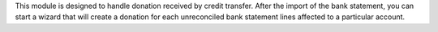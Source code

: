 This module is designed to handle donation received by credit transfer.
After the import of the bank statement, you can start a wizard that will
create a donation for each unreconciled bank statement lines affected to
a particular account.

